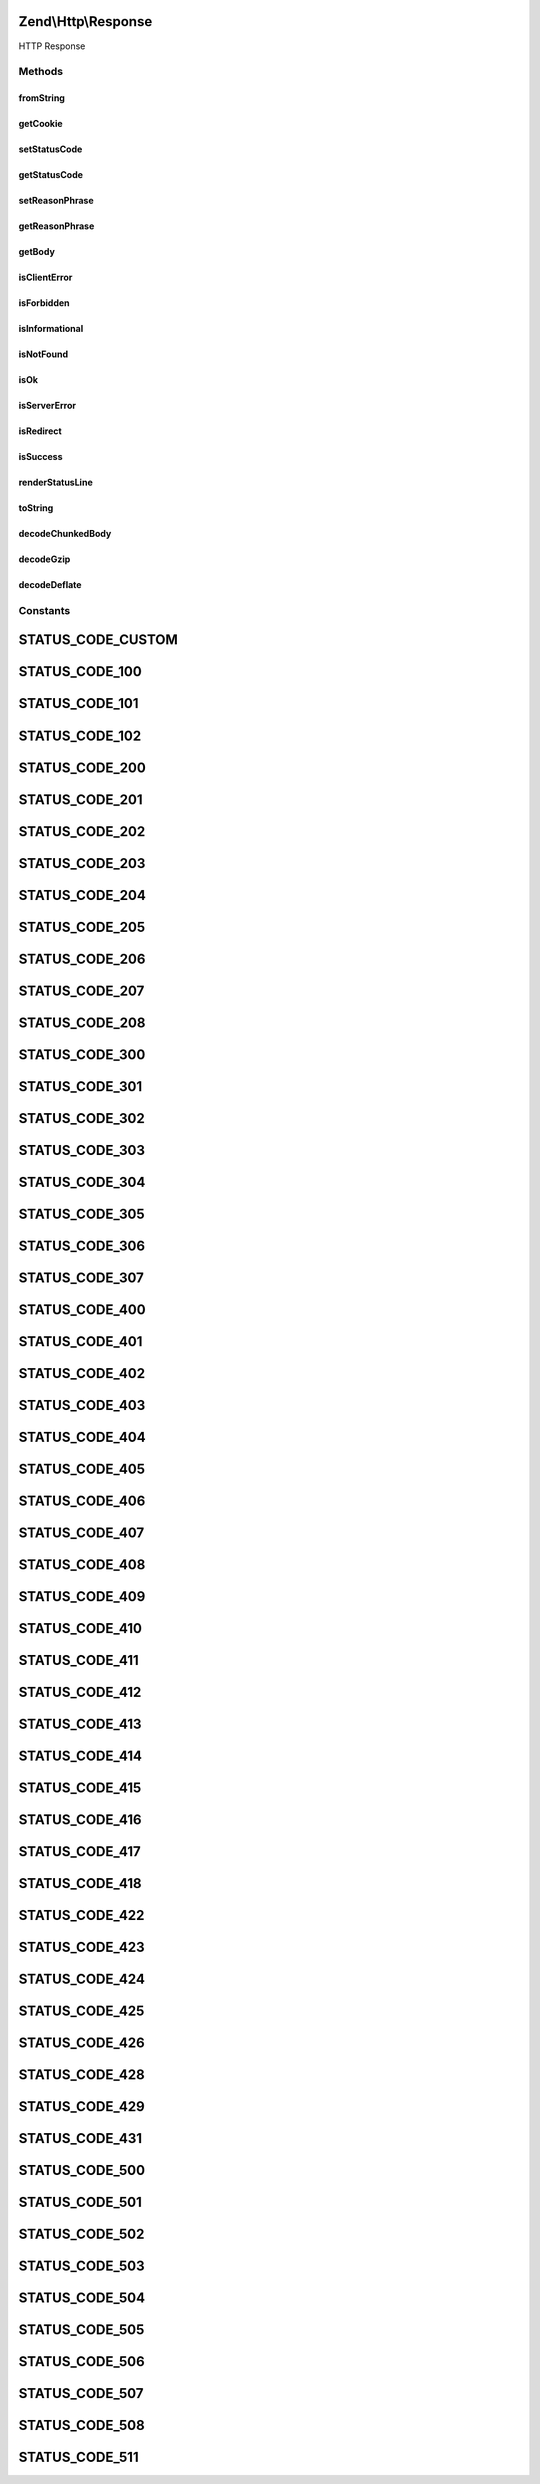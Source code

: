 .. Http/Response.php generated using docpx on 01/30/13 03:32am


Zend\\Http\\Response
====================

HTTP Response

Methods
+++++++

fromString
----------

.. function:: fromString()


    Populate object from string

    :param string: 

    :rtype: Response 

    :throws: Exception\InvalidArgumentException 



getCookie
---------

.. function:: getCookie()


    @return Header\SetCookie[]



setStatusCode
-------------

.. function:: setStatusCode()


    Set HTTP status code and (optionally) message

    :param integer: 

    :throws Exception\InvalidArgumentException: 

    :rtype: Response 



getStatusCode
-------------

.. function:: getStatusCode()


    Retrieve HTTP status code

    :rtype: int 



setReasonPhrase
---------------

.. function:: setReasonPhrase()


    @param string $reasonPhrase

    :rtype: Response 



getReasonPhrase
---------------

.. function:: getReasonPhrase()


    Get HTTP status message

    :rtype: string 



getBody
-------

.. function:: getBody()


    Get the body of the response

    :rtype: string 



isClientError
-------------

.. function:: isClientError()


    Does the status code indicate a client error?

    :rtype: bool 



isForbidden
-----------

.. function:: isForbidden()


    Is the request forbidden due to ACLs?

    :rtype: bool 



isInformational
---------------

.. function:: isInformational()


    Is the current status "informational"?

    :rtype: bool 



isNotFound
----------

.. function:: isNotFound()


    Does the status code indicate the resource is not found?

    :rtype: bool 



isOk
----

.. function:: isOk()


    Do we have a normal, OK response?

    :rtype: bool 



isServerError
-------------

.. function:: isServerError()


    Does the status code reflect a server error?

    :rtype: bool 



isRedirect
----------

.. function:: isRedirect()


    Do we have a redirect?

    :rtype: bool 



isSuccess
---------

.. function:: isSuccess()


    Was the response successful?

    :rtype: bool 



renderStatusLine
----------------

.. function:: renderStatusLine()


    Render the status line header

    :rtype: string 



toString
--------

.. function:: toString()


    Render entire response as HTTP response string

    :rtype: string 



decodeChunkedBody
-----------------

.. function:: decodeChunkedBody()


    Decode a "chunked" transfer-encoded body and return the decoded text

    :param string: 

    :rtype: string 

    :throws: Exception\RuntimeException 



decodeGzip
----------

.. function:: decodeGzip()


    Decode a gzip encoded message (when Content-encoding = gzip)
    
    Currently requires PHP with zlib support

    :param string: 

    :rtype: string 

    :throws: Exception\RuntimeException 



decodeDeflate
-------------

.. function:: decodeDeflate()


    Decode a zlib deflated message (when Content-encoding = deflate)
    
    Currently requires PHP with zlib support

    :param string: 

    :rtype: string 

    :throws: Exception\RuntimeException 





Constants
+++++++++

STATUS_CODE_CUSTOM
==================

STATUS_CODE_100
===============

STATUS_CODE_101
===============

STATUS_CODE_102
===============

STATUS_CODE_200
===============

STATUS_CODE_201
===============

STATUS_CODE_202
===============

STATUS_CODE_203
===============

STATUS_CODE_204
===============

STATUS_CODE_205
===============

STATUS_CODE_206
===============

STATUS_CODE_207
===============

STATUS_CODE_208
===============

STATUS_CODE_300
===============

STATUS_CODE_301
===============

STATUS_CODE_302
===============

STATUS_CODE_303
===============

STATUS_CODE_304
===============

STATUS_CODE_305
===============

STATUS_CODE_306
===============

STATUS_CODE_307
===============

STATUS_CODE_400
===============

STATUS_CODE_401
===============

STATUS_CODE_402
===============

STATUS_CODE_403
===============

STATUS_CODE_404
===============

STATUS_CODE_405
===============

STATUS_CODE_406
===============

STATUS_CODE_407
===============

STATUS_CODE_408
===============

STATUS_CODE_409
===============

STATUS_CODE_410
===============

STATUS_CODE_411
===============

STATUS_CODE_412
===============

STATUS_CODE_413
===============

STATUS_CODE_414
===============

STATUS_CODE_415
===============

STATUS_CODE_416
===============

STATUS_CODE_417
===============

STATUS_CODE_418
===============

STATUS_CODE_422
===============

STATUS_CODE_423
===============

STATUS_CODE_424
===============

STATUS_CODE_425
===============

STATUS_CODE_426
===============

STATUS_CODE_428
===============

STATUS_CODE_429
===============

STATUS_CODE_431
===============

STATUS_CODE_500
===============

STATUS_CODE_501
===============

STATUS_CODE_502
===============

STATUS_CODE_503
===============

STATUS_CODE_504
===============

STATUS_CODE_505
===============

STATUS_CODE_506
===============

STATUS_CODE_507
===============

STATUS_CODE_508
===============

STATUS_CODE_511
===============


